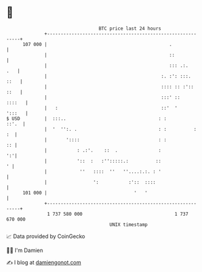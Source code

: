 * 👋

#+begin_example
                                     BTC price last 24 hours                    
                 +------------------------------------------------------------+ 
         107 000 |                                             .              | 
                 |                                             ::             | 
                 |                                             ::: .:.    .   | 
                 |                                          :. :': :::.  ::   | 
                 |                                          :::: :: :':: ::   | 
                 |                                          :::' ::    ::::   | 
                 |   :                                      ::'  '     ':::   | 
   $ USD         |  :::..                                  : :          ::'.  | 
                 |  '  '':. .                              : :          :  :  | 
                 |       '::::                             : :             :: | 
                 |           : .:'.    ::  .               :               ':'| 
                 |           '::  :   :'':::::.:          ::                ' | 
                 |            ''   ::::  ''   ''....:.:. : '                  | 
                 |                 ':           :'::  ::::                    | 
         101 000 |                                '   '                       | 
                 +------------------------------------------------------------+ 
                  1 737 580 000                                  1 737 670 000  
                                         UNIX timestamp                         
#+end_example
📈 Data provided by CoinGecko

🧑‍💻 I'm Damien

✍️ I blog at [[https://www.damiengonot.com][damiengonot.com]]
